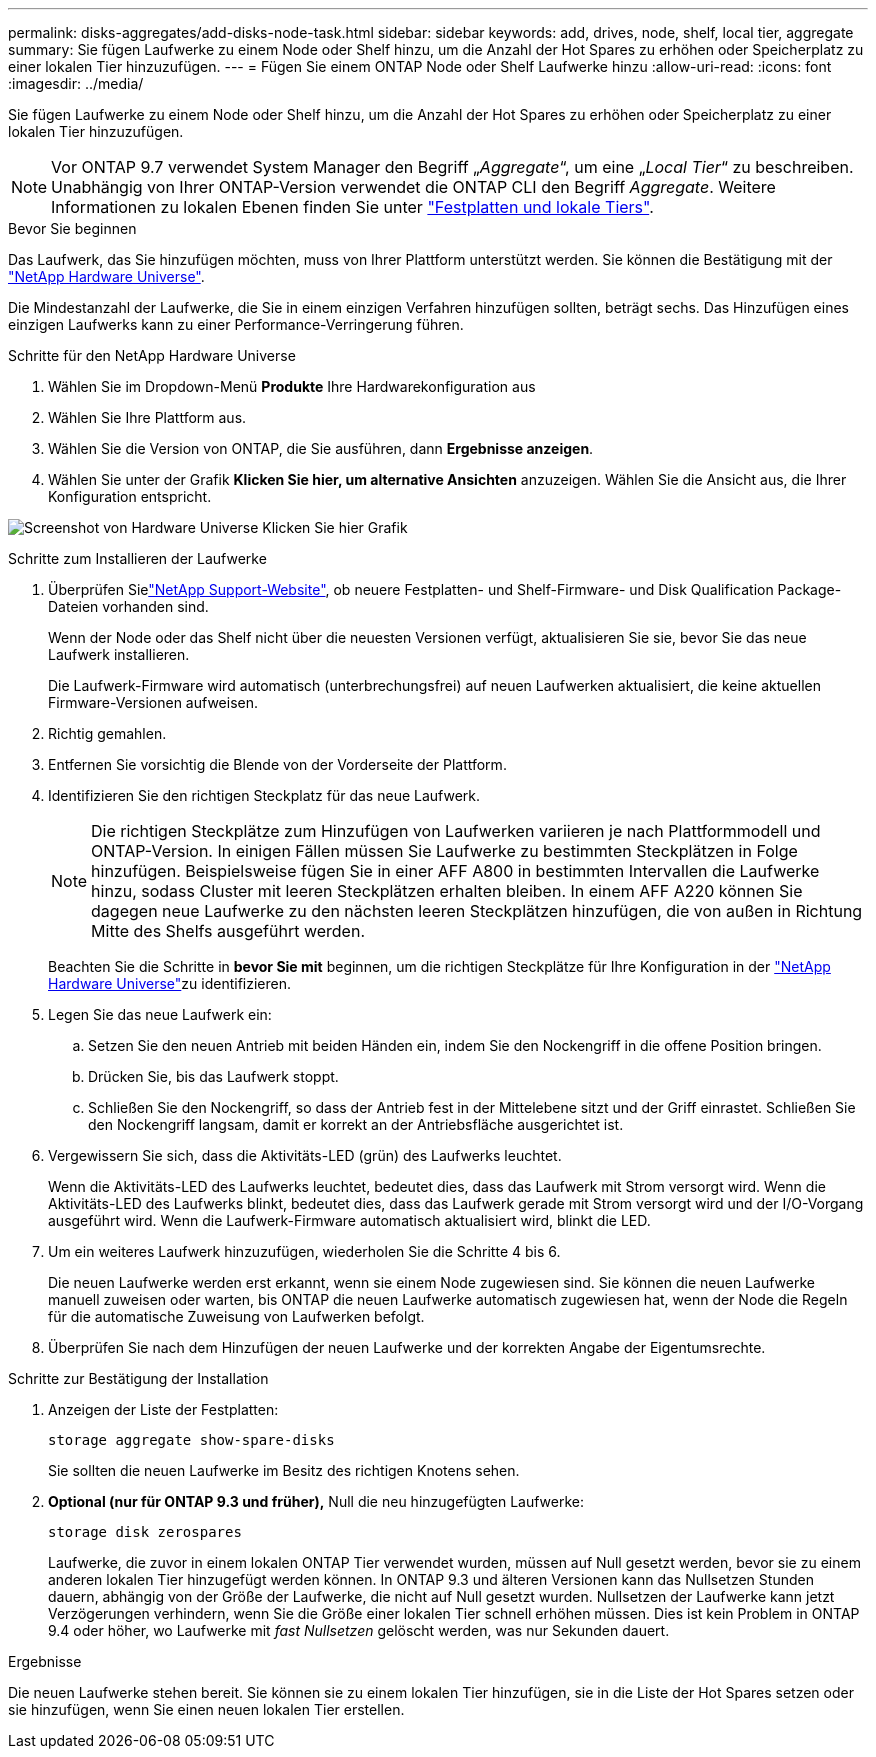 ---
permalink: disks-aggregates/add-disks-node-task.html 
sidebar: sidebar 
keywords: add, drives, node, shelf, local tier, aggregate 
summary: Sie fügen Laufwerke zu einem Node oder Shelf hinzu, um die Anzahl der Hot Spares zu erhöhen oder Speicherplatz zu einer lokalen Tier hinzuzufügen. 
---
= Fügen Sie einem ONTAP Node oder Shelf Laufwerke hinzu
:allow-uri-read: 
:icons: font
:imagesdir: ../media/


[role="lead"]
Sie fügen Laufwerke zu einem Node oder Shelf hinzu, um die Anzahl der Hot Spares zu erhöhen oder Speicherplatz zu einer lokalen Tier hinzuzufügen.


NOTE: Vor ONTAP 9.7 verwendet System Manager den Begriff „_Aggregate_“, um eine „_Local Tier_“ zu beschreiben. Unabhängig von Ihrer ONTAP-Version verwendet die ONTAP CLI den Begriff _Aggregate_. Weitere Informationen zu lokalen Ebenen finden Sie unter link:../disks-aggregates/index.html["Festplatten und lokale Tiers"].

.Bevor Sie beginnen
Das Laufwerk, das Sie hinzufügen möchten, muss von Ihrer Plattform unterstützt werden. Sie können die Bestätigung mit der link:https://hwu.netapp.com/["NetApp Hardware Universe"^].

Die Mindestanzahl der Laufwerke, die Sie in einem einzigen Verfahren hinzufügen sollten, beträgt sechs. Das Hinzufügen eines einzigen Laufwerks kann zu einer Performance-Verringerung führen.

.Schritte für den NetApp Hardware Universe
. Wählen Sie im Dropdown-Menü **Produkte** Ihre Hardwarekonfiguration aus
. Wählen Sie Ihre Plattform aus.
. Wählen Sie die Version von ONTAP, die Sie ausführen, dann **Ergebnisse anzeigen**.
. Wählen Sie unter der Grafik **Klicken Sie hier, um alternative Ansichten** anzuzeigen. Wählen Sie die Ansicht aus, die Ihrer Konfiguration entspricht.


image:hardware-universe-more-info-graphic.png["Screenshot von Hardware Universe Klicken Sie hier Grafik"]

.Schritte zum Installieren der Laufwerke
. Überprüfen Sielink:https://mysupport.netapp.com/site/["NetApp Support-Website"^], ob neuere Festplatten- und Shelf-Firmware- und Disk Qualification Package-Dateien vorhanden sind.
+
Wenn der Node oder das Shelf nicht über die neuesten Versionen verfügt, aktualisieren Sie sie, bevor Sie das neue Laufwerk installieren.

+
Die Laufwerk-Firmware wird automatisch (unterbrechungsfrei) auf neuen Laufwerken aktualisiert, die keine aktuellen Firmware-Versionen aufweisen.

. Richtig gemahlen.
. Entfernen Sie vorsichtig die Blende von der Vorderseite der Plattform.
. Identifizieren Sie den richtigen Steckplatz für das neue Laufwerk.
+

NOTE: Die richtigen Steckplätze zum Hinzufügen von Laufwerken variieren je nach Plattformmodell und ONTAP-Version. In einigen Fällen müssen Sie Laufwerke zu bestimmten Steckplätzen in Folge hinzufügen. Beispielsweise fügen Sie in einer AFF A800 in bestimmten Intervallen die Laufwerke hinzu, sodass Cluster mit leeren Steckplätzen erhalten bleiben. In einem AFF A220 können Sie dagegen neue Laufwerke zu den nächsten leeren Steckplätzen hinzufügen, die von außen in Richtung Mitte des Shelfs ausgeführt werden.

+
Beachten Sie die Schritte in **bevor Sie mit** beginnen, um die richtigen Steckplätze für Ihre Konfiguration in der link:https://hwu.netapp.com/["NetApp Hardware Universe"^]zu identifizieren.

. Legen Sie das neue Laufwerk ein:
+
.. Setzen Sie den neuen Antrieb mit beiden Händen ein, indem Sie den Nockengriff in die offene Position bringen.
.. Drücken Sie, bis das Laufwerk stoppt.
.. Schließen Sie den Nockengriff, so dass der Antrieb fest in der Mittelebene sitzt und der Griff einrastet. Schließen Sie den Nockengriff langsam, damit er korrekt an der Antriebsfläche ausgerichtet ist.


. Vergewissern Sie sich, dass die Aktivitäts-LED (grün) des Laufwerks leuchtet.
+
Wenn die Aktivitäts-LED des Laufwerks leuchtet, bedeutet dies, dass das Laufwerk mit Strom versorgt wird. Wenn die Aktivitäts-LED des Laufwerks blinkt, bedeutet dies, dass das Laufwerk gerade mit Strom versorgt wird und der I/O-Vorgang ausgeführt wird. Wenn die Laufwerk-Firmware automatisch aktualisiert wird, blinkt die LED.

. Um ein weiteres Laufwerk hinzuzufügen, wiederholen Sie die Schritte 4 bis 6.
+
Die neuen Laufwerke werden erst erkannt, wenn sie einem Node zugewiesen sind. Sie können die neuen Laufwerke manuell zuweisen oder warten, bis ONTAP die neuen Laufwerke automatisch zugewiesen hat, wenn der Node die Regeln für die automatische Zuweisung von Laufwerken befolgt.

. Überprüfen Sie nach dem Hinzufügen der neuen Laufwerke und der korrekten Angabe der Eigentumsrechte.


.Schritte zur Bestätigung der Installation
. Anzeigen der Liste der Festplatten:
+
`storage aggregate show-spare-disks`

+
Sie sollten die neuen Laufwerke im Besitz des richtigen Knotens sehen.

. **Optional (nur für ONTAP 9.3 und früher),** Null die neu hinzugefügten Laufwerke:
+
`storage disk zerospares`

+
Laufwerke, die zuvor in einem lokalen ONTAP Tier verwendet wurden, müssen auf Null gesetzt werden, bevor sie zu einem anderen lokalen Tier hinzugefügt werden können. In ONTAP 9.3 und älteren Versionen kann das Nullsetzen Stunden dauern, abhängig von der Größe der Laufwerke, die nicht auf Null gesetzt wurden. Nullsetzen der Laufwerke kann jetzt Verzögerungen verhindern, wenn Sie die Größe einer lokalen Tier schnell erhöhen müssen. Dies ist kein Problem in ONTAP 9.4 oder höher, wo Laufwerke mit _fast Nullsetzen_ gelöscht werden, was nur Sekunden dauert.



.Ergebnisse
Die neuen Laufwerke stehen bereit. Sie können sie zu einem lokalen Tier hinzufügen, sie in die Liste der Hot Spares setzen oder sie hinzufügen, wenn Sie einen neuen lokalen Tier erstellen.
